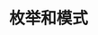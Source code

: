 #+TITLE: 枚举和模式
#+HTML_HEAD: <link rel="stylesheet" type="text/css" href="css/main.css" />
#+HTML_LINK_UP: ownership.html   
#+HTML_LINK_HOME: rust.html
#+OPTIONS: num:nil timestamp:nil ^:nil
